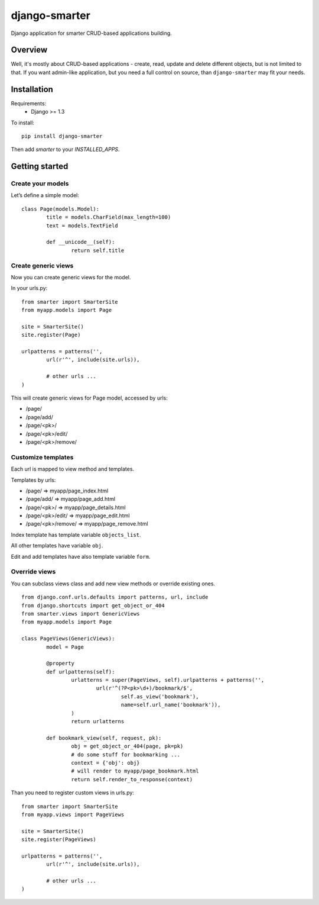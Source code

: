 django-smarter
==============

Django application for smarter CRUD-based applications building.

Overview
--------

Well, it's mostly about CRUD-based applications - create, read, update and delete different objects, but is not limited to that. If you want admin-like application, but you need a full control on source, than ``django-smarter`` may fit your needs.

Installation
------------

Requirements:
	- Django >= 1.3

To install::
	
	pip install django-smarter

Then add `smarter` to your `INSTALLED_APPS`.

Getting started
---------------

Create your models
~~~~~~~~~~~~~~~~~~

Let’s define a simple model:

::

	class Page(models.Model):
		title = models.CharField(max_length=100)
		text = models.TextField

		def __unicode__(self):
			return self.title

Create generic views
~~~~~~~~~~~~~~~~~~~~

Now you can create generic views for the model.

In your urls.py:

::

	from smarter import SmarterSite
	from myapp.models import Page

	site = SmarterSite()
	site.register(Page)

	urlpatterns = patterns('',
		url(r'^', include(site.urls)),

		# other urls ...
	)

This will create generic views for Page model, accessed by urls:

- /page/
- /page/add/
- /page/<pk>/
- /page/<pk>/edit/
- /page/<pk>/remove/

Customize templates
~~~~~~~~~~~~~~~~~~~

Each url is mapped to view method and templates.

Templates by urls:

- /page/ => myapp/page_index.html
- /page/add/ => myapp/page_add.html
- /page/<pk>/ => myapp/page_details.html
- /page/<pk>/edit/ => myapp/page_edit.html
- /page/<pk>/remove/ => myapp/page_remove.html

Index template has template variable ``objects_list``.

All other templates have variable ``obj``.

Edit and add templates have also template variable ``form``.

Override views
~~~~~~~~~~~~~~

You can subclass views class and add new view methods or override
existing ones.

::

	from django.conf.urls.defaults import patterns, url, include
	from django.shortcuts import get_object_or_404
	from smarter.views import GenericViews
	from myapp.models import Page

	class PageViews(GenericViews):
		model = Page

		@property
		def urlpatterns(self):
			urlatterns = super(PageViews, self).urlpatterns + patterns('',
				url(r'^(?P<pk>\d+)/bookmark/$',
					self.as_view('bookmark'),
					name=self.url_name('bookmark')),
			)
			return urlatterns

		def bookmark_view(self, request, pk):
			obj = get_object_or_404(page, pk=pk)
			# do some stuff for bookmarking ...
			context = {'obj': obj}
			# will render to myapp/page_bookmark.html
			return self.render_to_response(context)

Than you need to register custom views in urls.py:

::

	from smarter import SmarterSite
	from myapp.views import PageViews

	site = SmarterSite()
	site.register(PageViews)

	urlpatterns = patterns('',
		url(r'^', include(site.urls)),

		# other urls ...
	)

